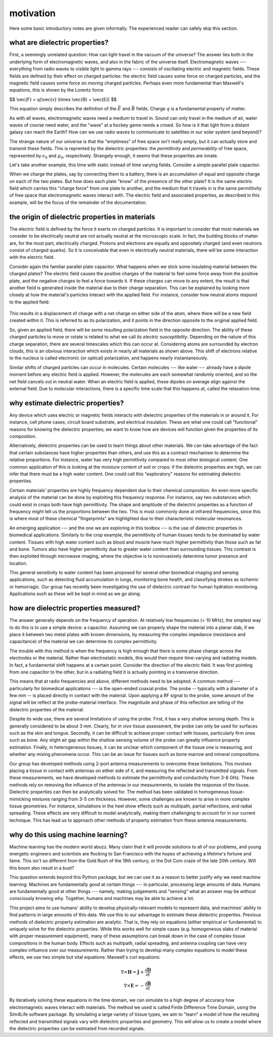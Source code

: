 .. dp_ml documentation master file, created by
   sphinx-quickstart on Tue Dec 12 09:58:51 2017.
   You can adapt this file completely to your liking, but it should at least
   contain the root `toctree` directive.

motivation
=================================

.. image:: figures/dp_ml_logo.png
   :align: center

Here some basic introductory notes are given informally.
The experienced reader can safely skip this section.

what are dielectric properties?
--------------------------------

First, a seemingly unrelated question: How can light travel in the vacuum of the universe?
The answer lies both in the underlying form of electromagnetic waves, and also in the fabric of the universe itself.
Electromagnetic waves --- everything from radio waves to visible light to gamma rays --- consists of oscillating electric and magnetic fields.
These fields are defined by their effect on charged particles: the electric field causes some force on charged particles, and the magnetic field causes some force on *moving* charged particles. 
Perhaps even more fundamental than Maxwell's equations, this is shown by the Lorentz force:

$$ \\vec{F} = q(\\vec{v} \\times \\vec{B} + \\vec{E}) $$

This equation simply describes the definition of the :math:`\vec{E}` and :math:`\vec{B}` fields.
Charge :math:`q` is a fundamental property of matter.

As with all waves, electromagnetic waves need a medium to travel in.
Sound can only travel in the medium of air, water waves of course need water, and the "wave" at a hockey game needs a crowd.
So how is it that light from a distant galaxy can reach the Earth? 
How can we use radio waves to communicate to satellites in our solar system (and beyond)?

The strange nature of our universe is that the "emptiness" of free space isn't really empty, but it can actually store and transmit these fields.
This is reprented by the dielectric properties: the *permittivity* and *permeability* of free space, represented by :math:`\epsilon_0` and :math:`\mu_0`, respectively.
Strangely enough, it seems that these properties are innate.

Let's take another example, this time with static instead of time varying fields.
Consider a simple parallel plate capacitor.

.. image:: figures/tex/dp_figs-0.png
   :align: center
   :scale: 50


When we charge the plates, say by connecting them to a battery, there is an accumulation of equal and opposite charge on each of the two plates.
But how does each plate "know" of the presence of the other plate?
It is the same electric field which carries this "charge force" from one plate to another, and the medium that it travels in is the same permittivity of free space that electromagnetic waves interact with.
The electric field and associated properties, as described in this example, will be the focus of the remainder of the documentation.



the origin of dielectric properties in materials
------------------------------------------------------

The electric field is defined by the force it exerts on charged particles.
It is important to consider that most materials we consider to be electrically neutral are not actually neutral at the microscopic scale.
In fact, the building blocks of matter are, for the most part, electrically charged.
Protons and electrons are equally and oppositely charged (and even neutrons consist of charged quarks).
So it is conceivable that even in electrically neutral materials, there will be some interaction with the electric field.
 
Consider again the familiar parallel plate capacitor.
What happens when we stick some insulating material between the charged plates?
The electric field causes the positive charges of the material to feel some force away from the positive plate, and the negative charges to feel a force towards it.
If these charges can move to any extent, the result is that another field is generated inside the material due to their charge separation.
This can be explained by looking more closely at how the material's particles interact with the applied field.
For instance, consider how neutral atoms respond to the applied field:

 .. image:: figures/tex/dp_figs-3.png
   :align: center
   :scale: 50

This results in a displacement of charge with a net charge on either side of the atom, where there will be a new field created within it.
This is referred to as its polarization, and it points in the direction opposite to the original applied field.

.. image:: figures/tex/dp_figs-7.png
   :align: center
   :scale: 50

So, given an applied field, there will be some resulting polarization field in the opposite direction.
The ability of these charged particles to move or rotate is related to what we call its *electric susceptibility*. 
Depending on the nature of this charge separation, there are several timescales which this can occur at.
Considering atoms are surrounded by electron clouds, this is an obvious interaction which exists in nearly all materials as shown above. 
This shift of electrons relative to the nucleus is called electronic (or optical) polarization, and happens nearly instantaneously.

Similar shifts of charged particles can occur in molecules.
Certain molecules --- like water --- already have a dipole moment before any electric field is applied.
However, the molecules are each somewhat randomly oriented, and so the net field cancels out in neutral water.
When an electric field is applied, these dipoles on average align against the external field. 
Due to molecular interactions, there is a specific time scale that this happens at, called the relaxation time.

.. image:: figures/tex/dp_figs-6.png
   :align: center
   :scale: 50



why estimate dielectric properties?
-----------------------------------
Any device which uses electric or magnetic fields interacts with dielectric properties of the materials in or around it.
For instance, cell phone cases, circuit board substrate, and electrical insulation.
These are what one could call "functional" reasons for knowing the dielectric properties; we want to know how are devices will function given the properties of its composition.

Alternatively, dielectric properties can be used to learn things about other materials.
We can take advantage of the fact that certain substances have higher properties than others, and use this as a contract mechanism to determine the relative proportions.
For instance, water has very high permittivity compared to most other biological content.
One common application of this is looking at the moisture content of soil or crops: if the dielectric properties are high, we can infer that there must be a high water content.
One could call this "exploratory" reasons for estimating dielectric properties.

Certain materials' properties are highly frequency dependent due to their chemical composition.
An even more specific analysis of the material can be done by exploiting this frequency response.
For instance, say two substances which could exist in crops both have high permittivity.
The shape and amplitude of the dielectric properties as a function of frequency might tell us the proportions between the two.
This is most commonly done at infrared frequencies, since this is where most of these chemical "fingerprints" are highlighted due to their characteristic molecular resonances.

An emerging application --- and the one we are exploring in this toolbox --- is the use of dielectric properties in biomedical applications.
Similarly to the crop example, the permittivity of human tissues tends to be dominated by water content.
Tissues with high water content such as blood and muscle have much higher permittivity than those such as fat and bone.
Tumors also have higher permittivity due to greater water content than surrounding tissues.
This contrast is then exploited through microwave imaging, where the objective is to noninvasively determine tumor presence and location.

This general sensitivity to water content has been proposed for several other biomedical imaging and sensing applications, such as detecting fluid accumulation in lungs, monitoring bone health, and classifying strokes as ischemic or hemorragic.
Our group has recently been investigating the use of dielectric contrast for human hydration monitoring.
Applications such as these will be kept in mind as we go along.


how are dielectric properties measured?
------------------------------------------

The answer generally depends on the frequency of operation.
At relatively low frequencies (< 10 MHz), the simplest way to do this is to use a simple device: a capacitor.
Assuming we can properly shape the material into a planar slab, if we place it between two metal plates with known dimensions, by measuring the complex impedance (resistance and capacitance) of the material we can determine its complex permittivity.

.. image:: figures/tex/dp_figs-7.png
   :align: center
   :scale: 50


The trouble with this method is when the frequency is high enough that there is some phase change across the electrodes or the material.
Rather than electrostatic models, this would then require time-varying and radiating models.
In fact, a fundamental shift happens at a certain point.
Consider the direction of the electric field. 
It was first pointing from one capacitor to the other, but in a radiating field it is actually pointing in a transverse direction.

.. image:: figures/tex/dp_figs-4.png
   :align: center
   :scale: 50

This means that at radio frequencies and above, different methods need to be adopted.
A common method --- particularly for biomedical applications --- is the open-ended coaxial probe.
The probe -- typically with a diameter of a few mm -- is placed directly in contact with the material.
Upon applying a RF signal to the probe, some amount of the signal will be reflect at the probe-material interface.
The magnitude and phase of this reflection are telling of the dielectric properties of the material.

.. image:: figures/tex/dp_figs-8.png
   :align: center
   :scale: 50

Despite its wide use, there are several limitations of using the probe.
First, it has a very shallow sensing depth. 
This is generally considered to be about 3 mm. 
Clearly, for *in vivo* tissue assessment, the probe can only be used for surfaces such as the skin and tongue.
Secondly, it can be difficult to achieve proper contact with tissues, particularly firm ones such as bone.
Any slight air gap within the shallow sensing volume of the probe can greatly influence property estimation.
Finally, in heterogeneous tissues, it can be unclear which component of the tissue one is measuring, and whether any mixing phenomena occur.
This can be an issue for tissues such as bone marrow and mineral compositions.

Our group has developed methods using 2-port antenna measurements to overcome these limitations.
This involves placing a tissue in contact with antennas on either side of it, and measuring the reflected and transmitted signals.
From these measurements, we have developed methods to estimate the permittivity and conductivity from 3-8 GHz.
These methods rely on removing the influence of the antennas in our measurements, to isolate the response of the tisuse.
Dielectric properties can then be analytically solved for.
The method has been validated in homogeneous tissue-mimicking mixtures ranging from 3-5 cm thickness. 
However, some challenges are known to arise in more complex tissue geometries.
For instance, simulations in the heel show effects such as multipath, partial reflections, and radial spreading.
These effects are very difficult to model analytically, making them challenging to account for in our current technique.
This has lead us to approach other methods of property estimation from these antenna measurements.

why do this using machine learning?
-------------------------------------

Machine learning has the modern world abuzz. 
Many claim that it will provide solutions to all of our problems, and young energetic engineers and scientists are flocking to San Francisco with the hopes of achieving a lifetime's fortune and fame.
This isn't so different from the Gold Rush of the 19th century, or the Dot Com craze of the late 20th century.
Will this boom also result in a bust?

This question extends beyond this Python package, but we can use it as a reason to better justify why we need machine learning.
Machines are fundamentally good at certain things --- in particular, processing large amounts of data.
Humans are fundamentally good at other things --- namely, making judgements and "sensing" what an answer may be without consciously knowing why.
Together, humans and machines may be able to achieve a lot.

This project aims to use humans' ability to develop physically-relevant models to represent data, and machines' ability to find patterns in large amounts of this data.
We use this to our advantage to estimate these dielectric properties.
Previous methods of dielectric property estimation are analytic.
That is, they rely on equations (either empirical or fundamental) to uniquely solve for the dielectric properties.
While this works well for simple cases (e.g. homogeneous slabs of material with proper measurement equipment), many of these assumptions can break down in the case of complex tissue compositions in the human body.
Effects such as multipath, radial spreading, and antenna coupling can have very complex influence over our measurements.
Rather than trying to develop many complex equations to model these effects, we use two simple but vital equations: Maxwell's curl equations:

.. math::
	
	\nabla \times \mathbf{H} = \mathbf{J} + \frac{\partial \mathbf{D}}{\partial t} \\
	\nabla \times \mathbf{E} = -\frac{\partial \mathbf{B}}{\partial t}

By iteratively solving these equations in the time domain, we can simulate to a high degree of accuracy how electromagnetic waves interact with materials.
The method we used is called Finite Difference Time Domain, using the Sim4Life software package.
By simulating a large variety of tissue types, we aim to "learn" a model of how the resulting reflected and transmitted signals vary with dielectric properties and geometry.
This will allow us to create a model where the dielectric properties can be estimated from recorded signals.





